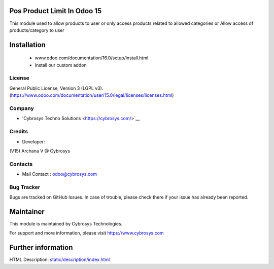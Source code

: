 Pos Product Limit In Odoo 15
============================

This module  used to allow products to user or only access products
related to allowed categories or Allow access of products/category to user

Installation
============
	- www.odoo.com/documentation/16.0/setup/install.html
	- Install our custom addon

License
-------
General Public License, Version 3 (LGPL v3).
(https://www.odoo.com/documentation/user/15.0/legal/licenses/licenses.html)

Company
-------
* 'Cybrosys Techno Solutions <https://cybrosys.com/>`__

Credits
-------
* Developer:
(V15) Archana V  @ Cybrosys


Contacts
--------
* Mail Contact : odoo@cybrosys.com

Bug Tracker
-----------
Bugs are tracked on GitHub Issues. In case of trouble, please check there if your issue has already been reported.

Maintainer
==========
This module is maintained by Cybrosys Technologies.

For support and more information, please visit https://www.cybrosys.com

Further information
===================
HTML Description: `<static/description/index.html>`__

